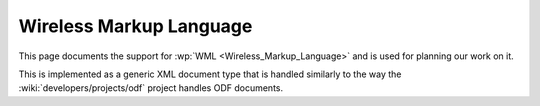 
.. _wml:

Wireless Markup Language
************************
This page documents the support for :wp:`WML <Wireless_Markup_Language>` and is
used for planning our work on it.

This is implemented as a generic XML document type that is handled similarly to
the way the :wiki:`developers/projects/odf` project handles ODF documents.
